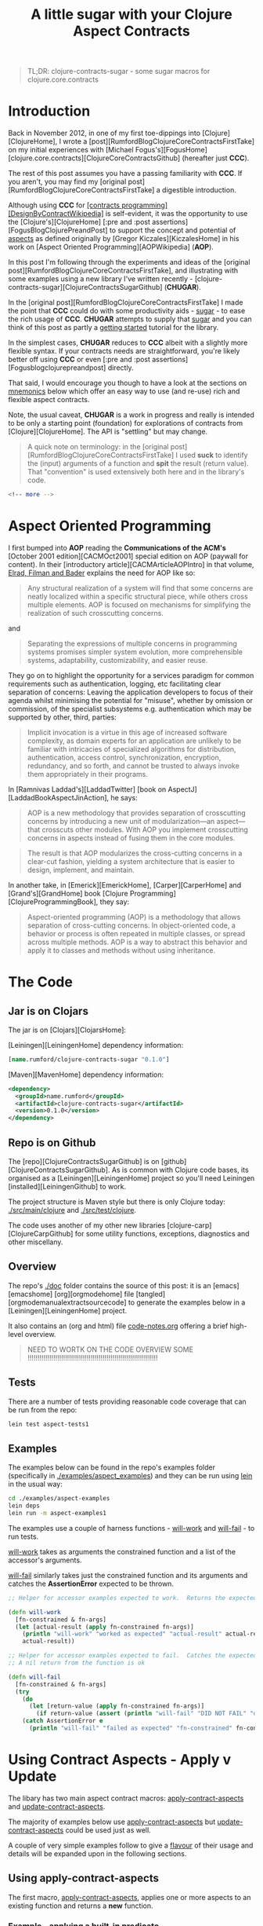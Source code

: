 #+title: A little sugar with your Clojure Aspect Contracts
#+tags: clojure aspect contract sugar
#+options: H:4 toc:3
#+options: ^:{}
#+STARTUP: hidestars
#+TAGS: noexport(e)
#+EXPORT_EXCLUDE_TAGS: noexport
#+OCTOPRESS_CATEGORIES: clojure aspect contract sugar
#+OCTOPRESS_COMMENTS: getting started with clojure-contracts-sugar
#+PROPERTY: :mkdirp yes
#+PROPERTY: :tangle ../examples/aspect-examples/src/main/clojure/aspect_examples1.clj
#+OPTIONS: texht:t
#+LATEX_CLASS: article
#+LATEX_CLASS_OPTIONS: [a4paper]
#+LATEX_HEADER:
#+LATEX_HEADER_EXTRA:
#+latex_header: \usepackage[hmargin=2.5cm,vmargin=2.5cm]{geometry}
#+latex_header: \usepackage{paralist}
#+latex_header: \setlength{\parskip}{0.5cm} \setlength{\parindent}{0cm}
#+latex_header: \usepackage{mathpazo}

#+BEGIN_QUOTE
TL;DR: clojure-contracts-sugar - some sugar  macros for clojure.core.contracts
#+END_QUOTE

* Introduction
 
Back in November 2012, in one of my first toe-dippings into
[Clojure][ClojureHome], I wrote a
[post][RumfordBlogClojureCoreContractsFirstTake] on my initial experiences
with [Michael Fogus's][FogusHome]
[clojure.core.contracts][ClojureCoreContractsGithub] (hereafter just
*CCC*).

The rest of this post assumes you have a passing familiarity with
*CCC*. If you aren't, you may find my 
[original post][RumfordBlogClojureCoreContractsFirstTake] a digestible introduction.

Although using *CCC* for
_[contracts programming][DesignByContractWikipedia]_ is self-evident,
it was the opportunity to use the [Clojure's][ClojureHome]
[:pre and :post assertions][FogusBlogClojurePreandPost] to support the
concept and potential of _aspects_ as defined originally by
[Gregor Kiczales][KiczalesHome] in his work on
[Aspect Oriented Programming][AOPWikipedia] (*AOP*).

In this post I'm following through the experiments and ideas of the
[original post][RumfordBlogClojureCoreContractsFirstTake], and
illustrating with some examples using a new library
I've written recently - [clojure-contracts-sugar][ClojureContractsSugarGithub] (*CHUGAR*).

In the [original post][RumfordBlogClojureCoreContractsFirstTake] I made the point that *CCC* could do with some
productivity aids - _sugar_ - to ease the rich usage of *CCC*. *CHUGAR*
attempts to supply that _sugar_ and you can think of this post as
partly a _getting started_ tutorial for the library.

In the simplest cases, *CHUGAR* reduces to *CCC* albeit with a slightly
more flexible syntax. If your contracts needs are straightforward, you're
likely better off using *CCC* or even [:pre and :post assertions][Fogusblogclojurepreandpost] 
directly.

That said, I would encourage you though to have a look at the sections
on _mnemonics_ below which offer an easy way to use (and re-use) rich
and flexible aspect contracts.

Note, the usual caveat,  *CHUGAR*  is a work in progress and really is
intended to be only a starting point (foundation) for  explorations of
contracts from [Clojure][ClojureHome].  The API is "settling" but may change.

#+BEGIN_QUOTE
A quick note on terminology: in the [original
post][RumfordBlogClojureCoreContractsFirstTake] I used *suck* to identify
the (input) arguments of a function and *spit* the result (return value). That
"convention" is used extensively both here and in the library's code.
#+END_QUOTE

#+BEGIN_SRC sh
<!-- more -->
#+END_SRC

* Aspect Oriented Programming

I first bumped into *AOP* reading the *Communications of the ACM's*
[October 2001 edition][CACMOct2001] special edition on AOP (paywall
for content). In their [introductory article][CACMArticleAOPIntro] in
that volume, _Elrad, Filman and Bader_ explains the need for AOP like
so:

#+BEGIN_QUOTE
Any structural realization of a system will find that some concerns
are neatly localized within a specific structural piece, while others
cross multiple elements. AOP is focused on mechanisms for simplifying
the realization of such crosscutting concerns.
#+END_QUOTE

and

#+BEGIN_QUOTE
Separating the expressions of multiple concerns in programming
systems promises simpler system evolution, more comprehensible
systems, adaptability, customizability, and easier reuse. 
#+END_QUOTE

They go on to highlight the opportunity for a services paradigm for
common requirements such as authentication, logging, etc facilitating
clear separation of concerns: Leaving the application developers to
focus of their agenda whilst minimising the potential for "misuse",
whether by omission or commission, of the specialist subsystems e.g. authentication
which may be  supported by  other, third,  parties:

#+BEGIN_QUOTE
Implicit invocation is a virtue in this age of increased software
complexity, as domain experts for an application are unlikely to be
familiar with intricacies of specialized algorithms for distribution,
authentication, access control, synchronization, encryption,
redundancy, and so forth, and cannot be trusted to always invoke them
appropriately in their programs.
#+END_QUOTE

In [Ramnivas Laddad's][LaddadTwitter]  [book on AspectJ][LaddadBookAspectJinAction], he says:

#+BEGIN_QUOTE
AOP is a new methodology that provides separation of crosscutting concerns
by introducing a new unit of modularization—an aspect—that crosscuts other
modules. With AOP you implement crosscutting concerns in aspects instead of
fusing them in the core modules.
#+END_QUOTE

#+BEGIN_QUOTE
The result is that AOP modularizes the cross-cutting concerns in a
clear-cut fashion, yielding a system architecture that is easier to
design, implement, and maintain.
#+END_QUOTE

In another take, in [Emerick][EmerickHome], [Carper][CarperHome] and [Grand's][GrandHome]  book [Clojure Programming][ClojureProgrammingBook], they say:

#+BEGIN_QUOTE
Aspect-oriented programming (AOP) is a methodology that allows separation of cross-cutting
concerns. In object-oriented code, a behavior or process is often repeated in
multiple classes, or spread across multiple methods. AOP is a way to abstract this
behavior and apply it to classes and methods without using inheritance.
#+END_QUOTE

* The Code

** Jar is on Clojars

The jar is on [Clojars][ClojarsHome]:

[Leiningen][LeiningenHome] dependency information:

#+BEGIN_SRC clojure :tangle no
[name.rumford/clojure-contracts-sugar "0.1.0"]
#+END_SRC

[Maven][MavenHome] dependency information:

#+BEGIN_SRC xml :tangle no
<dependency>
  <groupId>name.rumford</groupId>
  <artifactId>clojure-contracts-sugar</artifactId>
  <version>0.1.0</version>
</dependency>
#+END_SRC

** Repo is on Github

The [repo][ClojureContractsSugarGithub] is  on [github][ClojureContractsSugarGithub].
As is common with Clojure code bases, its organised as a [Leiningen][LeiningenHome]
project so you'll need Leiningen [installed][LeiningenGithub] to work.

The project structure is Maven style but there is only Clojure today:
_./src/main/clojure_ and _./src/test/clojure_.

The code uses another of my other new libraries
[clojure-carp][ClojureCarpGithub] for some utility functions,  exceptions, diagnostics and
other miscellany.

** Overview

The repo's _./doc_ folder contains the source of this post: it is an
[emacs][emacshome] [org][orgmodehome] file
[tangled][orgmodemanualextractsourcecode] to generate the examples below
in a [Leiningen][LeiningenHome] project.

It also contains an (org and html) file _code-notes.org_ offering a brief
high-level overview.

#+BEGIN_QUOTE
NEED TO WORTK ON THE CODE OVERVIEW SOME !!!!!!!!!!!!!!!!!!!!!!!!!!!!!!!!!!!!!!!!!!!!!!!!!!!!!!!!!!!!!!!!!!
#+END_QUOTE

** Tests

There are a number of tests providing reasonable code coverage that can be run from the repo:

#+BEGIN_SRC bash
lein test aspect-tests1
#+END_SRC

** Examples

The examples below can be found in the repo's examples folder
(specifically in _./examples/aspect_examples_) and they can be run using
_lein_ in the usual way:

#+BEGIN_SRC bash :tangle no
cd ./examples/aspect-examples
lein deps
lein run -m aspect-examples1
#+END_SRC

#+begin_src clojure :mkdirp yes :exports none :tangle ../examples/aspect-examples/src/main/clojure/aspect_examples1.clj
(ns aspect-examples1
  (:require [clojure.core.contracts :as ccc]
            [clojure-contracts-sugar :as ccs
             :refer (apply-contract-aspects
                     update-contract-aspects
                     configure-contracts-store)]
            [clojure-carp :as carp]
            [taoensso.timbre.profiling :as profiling]))

(carp/macro-set-trace true *ns* "ENTR")
(carp/trace-configure :first-telltale-format-specification "%-40s")
#+end_src


The examples use a couple of harness functions - _will-work_ and
_will-fail_ - to run tests.

_will-work_ takes as arguments the constrained
function and a list of the accessor's arguments. 

_will-fail_ similarly takes just the constrained function and its arguments and
catches the *AssertionError* expected to be thrown.

#+BEGIN_SRC clojure :mkdirp yes :exports both :tangle ../examples/aspect-examples/src/main/clojure/aspect_examples1.clj
;; Helper for accessor examples expected to work.  Returns the expected result, else fails

(defn will-work
  [fn-constrained & fn-args]
  (let [actual-result (apply fn-constrained fn-args)]
    (println "will-work" "worked as expected" "actual-result" actual-result "fn-constrained" fn-constrained "fn-args" fn-args)
    actual-result))

;; Helper for accessor examples expected to fail.  Catches the expected AssertionError, else fails.
;; A nil return from the function is ok

(defn will-fail
  [fn-constrained & fn-args]
  (try
    (do
      (let [return-value (apply fn-constrained fn-args)]
        (if return-value (assert (println "will-fail" "DID NOT FAIL" "did not cause AssertionError" "fn-constrained" fn-constrained "fn-args" fn-args "RETURN-VALUE" (class return-value) return-value)))))
    (catch AssertionError e
      (println "will-fail" "failed as expected" "fn-constrained" fn-constrained "fn-args" fn-args))))
#+end_src

#+BEGIN_SRC clojure  :exports none :tangle ../examples/aspect-examples/src/main/clojure/aspect_examples1.clj
;; Wrapper to run all tests
(defn run-all-tests
 [& args]
#+end_src

# The examples use some functions and values for the examples below, they are given here so the following makes more sense

# #+BEGIN_SRC clojure :tangle ../examples/aspect-examples/src/main/clojure/aspect_examples1.clj
# ;; Test Values

# ;; (def test-map1 {:a 1 :b 2 :c 3})
# ;; (def test-map2 {1 :a 2 :b 3 :c})
# ;; (def test-vector1 [1 2 3])

# ;; Test Functions

# (defn identity-fn1 [x] (println "IDENTITY-FN1: x" (class x) x) x)
# ;;; (def spit-vector-fn1 (fn [x] (println "SPIT-VECTOR-FN1: x" (class x) x "%" test-vector1) test-vector1))
# #+END_SRC

* Using Contract Aspects - Apply v Update

The libary has two main aspect contract  macros: _apply-contract-aspects_ and
_update-contract-aspects_.  

The majority of examples below  use _apply-contract-aspects_ but _update-contract-aspects_ could be used just as well.

A couple of very simple examples follow to give a _flavour_ of their usage and details will be expanded upon in the following sections.

** Using apply-contract-aspects

The first macro, _apply-contract-aspects_, applies one or more aspects to an
existing function and returns a *new* function.  

*** Example - applying a built-in predicate

The below will create, from the original function
_any-fn_, a new constrained function _map-fn_ that will *only* suck a
map as its input argument.  (The return value will be unconstrained.)

#+BEGIN_SRC clojure :tangle ../examples/aspect-examples/src/main/clojure/aspect_examples1.clj
;; Example - applying a built-in predicate

;; any-fn is the "base" function

(defn any-fn [x] x)

;; map-fn is the new function constrained to suck a map

(def suck-map-fn1 (apply-contract-aspects any-fn map?))

;; This will work

(will-work suck-map-fn1 {:a 1 :b 2 :c 3})

;; But this will fail since suck-map-fn1 can only suck a map

(will-fail suck-map-fn1 [1 2 3])

;; The original function any-fn is unchanged and not constrained in any way

(will-work any-fn {:a 1 :b 2 :c 3})
(will-work any-fn [1 2 3])
(will-work any-fn :a)
(will-work any-fn 99)
#+END_SRC

#+BEGIN_QUOTE
The map? predicate in the above call to _apply-contract-aspects_ is  the *Contract Definition*.
#+END_QUOTE

Under the covers, _apply-contract-aspects_ generates a *CCC* contract
similar to the  below
where the _ctx-aspect2721_ is the random, but unique, name (gensym) of
the contract function.

#+BEGIN_SRC clojure :tangle no
;; Example - example of the generated clojure.core.contract call
(clojure.core.contracts/contract ctx-aspect2721 "\"ctx-aspect2721\"" [arg0] [(map? arg0)])
#+END_SRC

#+BEGIN_QUOTE
Quick note on argument names: the arguments in a generated contract
are given names _arg0_, _arg1_, etc. These names can be used to
 refer explicitly to specific arguments. More on this later.
#+END_QUOTE

Similarly, to suck a vector:

#+BEGIN_SRC clojure :tangle ../examples/aspect-examples/src/main/clojure/aspect_examples1.clj
;; Example - suck a vector

(def suck-vector-fn1 (apply-contract-aspects (fn [x] x) vector?))

(will-work suck-vector-fn1 [1 2 3])

(will-fail suck-vector-fn1 99)
#+END_SRC

#+BEGIN_QUOTE
Built-in mnemonics provide a simple way of applying the same  assertion to both the input argument and return value - see later.
#+END_QUOTE

*** Example - applying your own custom predicate

You can of course create and  use your own *custom* predicate function, returning true or false as
decided.  You can constrain multiple input arguments and/or the return
value in a custom predicate.

A simple way to create a custom predicate would be to use [:pre and post assertions][FogusBlogClojurePreandPost] 
in an identity function.

#+BEGIN_SRC clojure :tangle ../examples/aspect-examples/src/main/clojure/aspect_examples1.clj
;; Example - applying your own custom predicate

;; The custom predicate ensures the argument is a map, its keys are keywords and values are numbers.

(defn is-map-with-keyword-keys-and-numeric-values?
  [x]
  {:pre [(map? x) (every? keyword? (keys x)) (every? number? (vals x))]}
  x)

(def map-keyword-keys-numeric-values-fn1 (apply-contract-aspects any-fn is-map-with-keyword-keys-and-numeric-values?))

;; This will work

(will-work map-keyword-keys-numeric-values-fn1 {:a 1 :b 2 :c 3})

;; But these will fail the contracts

(will-fail map-keyword-keys-numeric-values-fn1 {:a :x :b 2 :c 3})
(will-fail map-keyword-keys-numeric-values-fn1 {"x" 1 :b 2 :c 3})
(will-fail map-keyword-keys-numeric-values-fn1 [1 2 3])

;; As before the original function any-fn is unchanged and not constrained in any way

(will-work any-fn {:a 1 :b 2 :c 3})
(will-work any-fn [1 2 3])
(will-work any-fn :a)
(will-work any-fn 99)
#+END_SRC

** Using update-contract-aspects

The second macro, _update-contract-aspect_, "changes" (using
_alter-var-root_) an existing function.  

*** Example - updating a function with a built-in predicate

Essentially the same example as above except the source function but _any-fn_ is "changed" to *only* suck a map.

#+BEGIN_SRC clojure :tangle ../examples/aspect-examples/src/main/clojure/aspect_examples1.clj
;; Example - updating a function with a built-in predicate

;; any-fn is "changed" to now only suck a map

(update-contract-aspects any-fn map?)

;; This will work

(will-work any-fn {:a 1 :b 2 :c 3})

;; But this will fail as any-fn can now only suck a map

(will-fail any-fn [1 2 3])
#+END_SRC


# * Using Multiple Constraints in the Same Assertion

# Multiple constraints can be given in an assertion vector in the call to e.g.
# _apply-contract-aspects_. 

# For example, this assertion constrains the function to suck and spit a map
# with keyword keys and numeric values:

# #+BEGIN_SRC clojure :tangle no
# [map? (every? keyword? (keys arg0)) (every? number? (vals arg0))]
# #+END_SRC

# ** Example - using multiple constraints for the same argument

# #+begin_src clojure :tangle ../examples/aspect-examples/src/main/clojure/aspect_examples1.clj
# ;; Example - using multiple assertions

# ;; In this example, the assertion constrains the function to suck and
# ;; spit a map with keywords keys and numeric values.

# (def map-keyword-keys-numeric-vals-fn1 (apply-contract-aspects (fn [x] x) [map? (every? keyword? (keys arg0)) (every? number? (vals arg0))]))

# ;; This will work

# (will-work map-keyword-keys-numeric-vals-fn1 map-fn1 {:a 1 :b 2 :c 3})

# ;; But these will fail as either a key or value fails their contract

# (will-fail map-keyword-keys-numeric-vals-fn1 map-fn1 {:a :x :b 2 :c 3})
# (will-fail map-keyword-keys-numeric-vals-fn1 map-fn1 {"x" 1 :b 2 :c 3})
# #+end_src

# #+BEGIN_QUOTE
# Note that _arg0_ is used to refer to the (map) argument.  
# EXPLAIN POSITIONAL? / BARE symbols e.g. map?
# More important later
# #+END_QUOTE

* Applying Contracts to Many Arguments and the Result

Many functions will have more than one (suck) argument, 
even different arities, each
likely requiring its own specific _assertions_ (constraints), and the (spit) result
maybe different assertion(s) again.

To support a rich definition of the assertions required by each argument and the return value, 
the contract definition can  be specified as a map with two keys: _:suck_
and _:spit_ where the value of the keys are the assertions to apply to
the input arguments and return values. An example should clarify.

** Example - suck a map and keyword and spit a vector

The below defines a two argument contract: the first argument
must be a map, the second a keyword; with a vector expected as the
result:

#+BEGIN_SRC clojure :tangle no
{:suck [map? keyword?] :spit vector?}
#+END_SRC

#+begin_src clojure :tangle ../examples/aspect-examples/src/main/clojure/aspect_examples1.clj
;; Example - suck a map and keyword and spit a vector

;; In this example, the assertion constrains the function to suck a map and keyword
;; and spit a vector.  

;; The function looks up the value of the keyword in the map.

(def suck-map-keyword-spit-vector-fn1 (apply-contract-aspects (fn [m k] (k m)) {:suck [map? keyword?] :spit vector?}))

;; This will work as key :c contains a vector

(will-work suck-map-keyword-spit-vector-fn1 {:a 1 :b 2 :c [1 2 3]} :c)

;; But these will fail

(will-fail suck-map-keyword-spit-vector-fn1 {:a 1 :b 2 :c 3} :c)
(will-fail suck-map-keyword-spit-vector-fn1 {:a 1 :b 2 :c 3} :d)
#+end_src

Some notes:

- assertions are matched positionally to their arguments

The _map?_ constrains *only* the first argument (arg0) and the
_keyword?_ constrains *only* the second argument (arg1); and the returned value must be a _vector?_.

- if there is only one argument, the enclosing vector is not needed

Just as the return value can be specified as just _vector?_ and not
_[vector?]_, if the function only sucked a map _:suck map?_ would be sufficient e.g. _{:suck map? :spit vector?}_.

** Example - suck a map - with keyword keys and numeric values - and keyword and spit a vector

To include additional assertions on the map in the previous example to
insist on keyword keys and numeric values, the assertion for the map
argument would be changed to a vector of constraints.  

Note the use of
_arg0_ to refer to the input map in the _every?_ clauses.

#+BEGIN_SRC clojure :tangle no
{:suck [[map? (every? keyword? (keys arg0)) (every? number? (vals arg0))] keyword?] :spit vector?}
#+END_SRC

#+begin_src clojure :tangle ../examples/aspect-examples/src/main/clojure/aspect_examples1.clj
;; Example - suck a map - with keyword keys and numeric values - and keyword and spit a vector

;; In this example, the contract constrains the function to suck a map and keyword, spit a number.

;; The map must have keywords keys and numeric values.

(def suck-map-keyword-spit-number-fn1 (apply-contract-aspects (fn [m k] (k m)) {:suck [[map? (every? keyword? (keys arg0)) (every? number? (vals arg0))] keyword?] :spit number?}))

;; This will work

(will-work suck-map-keyword-spit-number-fn1 {:a 1 :b 2 :c 3} :a)

;; But these will fail their contracts

(will-fail suck-map-keyword-spit-number-fn1 {:a :x :b 2 :c 3} :a)
(will-fail suck-map-keyword-spit-number-fn1 {:a 1 :b 2 :c 3} :d)
(will-fail suck-map-keyword-spit-number-fn1 {"x" 1 :b 2 :c 3} :c)
#+end_src

** Example - specifying argument order explicitly

Specifying the arguments' order implicitly by their position in the suck assertion list is
natural but there may be times when you want to explicitly define the
argument position and its assertions, irrespective of its position in the
assertion list.

You can do this by providing a map where the keys are the argument
positions and the values the assertion list to apply to that argument.

The example below is a variant of the map and keyword example above but the keyword
is the first argument (key 0) and the map the second (key 1). The map
must have  keyword keys and
numeric values.

#+BEGIN_QUOTE
Note the use of _arg0_ to refer to the input map in the _every?_
clauses *even though* the map is the second argument (and will
therefore be _arg1_ in the contract).

That's because the _every?_ forms will be rewritten *automatically* to
reflect the map's argument position i.e. its _arg1_. The point is that the
map assertion list does not change no matter where the map appears in
the argument order.

This is similar to when mnemonics are composed - see later.
#+END_QUOTE

#+BEGIN_SRC clojure :tangle no
{:suck {0 :keyword 1 [:map (every? keyword? (keys arg0)) (every? number? (vals arg0))]} :spit :number}
#+END_SRC

#+begin_src clojure :tangle ../examples/aspect-examples/src/main/clojure/aspect_examples1.clj
;; Example - specifying argument order explicitly

;; In this example, the arguments are specified by their explicit position in the argument order

(def explicit-argument-order-fn1 (apply-contract-aspects (fn [k m] (k m)) {:suck {0 :keyword 1 [:map (every? keyword? (keys arg0)) (every? number? (vals arg0))]} :spit :number}))

;; This will work

(will-work explicit-argument-order-fn1 :a {:a 1 :b 2 :c 3})

;; But these will fail their contracts

(will-fail explicit-argument-order-fn1 :a {:a :x :b 2 :c 3})
(will-fail explicit-argument-order-fn1 :d {:a 1 :b 2 :c 3})
(will-fail explicit-argument-order-fn1 :c {"x" 1 :b 2 :c 3})
#+end_src

BTW The contract looks like this:

#+BEGIN_SRC clojure :tangle no
(clojure.core.contracts/contract ctx-aspect3000 "\"ctx-aspect3000\"" [arg0 arg1] [(keyword? arg0) (map? arg1) (every? keyword? (keys arg1)) (every? number? (vals arg1)) => (number? %)])
#+END_SRC

* Using CCC's contract definition form

For those familiar with *CCC*, you can also use *CCC's* contract specification format as well.
But note the signature vector (e.g. '[v]) and assertion vector (e.g.
'[map?]) must be inside a third  vector:

#+BEGIN_SRC clojure :tangle no
[[v] [map?]]
#+END_SRC

** Example - Using CCC's format to suck a map and spit a vector

The assertion vector can have any assertions supported by *CCC*.  For example, here the constrained function
below sucks a map and spits a vector:

#+BEGIN_SRC clojure :tangle ../examples/aspect-examples/src/main/clojure/aspect_examples1.clj
;; Example - suck map and spit vector using CCC form

(def suck-map-spit-vector-fn1 (apply-contract-aspects (fn [m] (:c m)) [[v] [map? => vector?]]))

(will-work suck-map-spit-vector-fn1 {:a 1 :b 2 :c [1 2 3]})

(will-fail suck-map-spit-vector-fn1 {:a 1 :b 2 :c 1})
#+END_SRC

** Example - Using CCC's format to suck a map with keyword keys, and spit a vector

Or, additionally, to ensure the map's keys are all keywords:

#+BEGIN_SRC clojure :tangle ../examples/aspect-examples/src/main/clojure/aspect_examples1.clj
;; Example - suck map, spit vector but also all map keys are keywords

(def suck-map-keyword-keys-fn1 (apply-contract-aspects (fn [m] (:c m)) [[v] [map? (every? keyword? (keys v)) => vector?]]))

(will-work suck-map-keyword-keys-fn1 {:a 1 :b 2 :c [1 2 3]})

(will-fail suck-map-keyword-keys-fn1 {"x" 1 :b 2 :c 1})
#+END_SRC

The example below will fail becuase the keys of _test-map2_ are not keywords:

#+BEGIN_SRC clojure :tangle ../examples/aspect-examples/src/main/clojure/aspect_examples1.clj
;; Example - this will fail as test-map2's keys are not keywords

;;(suck-map-keyword-keys-fn1 test-map2)
#+END_SRC

** Example - using CCC's format with a rich assertions

*CCC*  supports the specification of rich
assertions. For a two argument function (map, keyword), where the map's
keys are keywords, the values numbers; and the return value
unconstrained, in CCC's format, the full contract would look like this:

#+BEGIN_SRC clojure :tangle no
[[m k] [(map? m) (every? keyword (keys m)) (every? number? (vals m)) (keyword? k)]]
#+END_SRC

An example:

#+begin_src clojure :tangle ../examples/aspect-examples/src/main/clojure/aspect_examples1.clj
;; Example - using CCC's format to specify multiple assertions

;; In this example, the assertion constrains the function to suck a map,
;; with keywords keys and numeric values, and a keyword.

;; The returned value is unconstrained

(def map-keyword-keys-numeric-vals-fn2 (apply-contract-aspects (fn [m k] (k m)) [[m k] [(map? m) (every? keyword (keys m)) (every? number? (vals m)) (keyword? k)]]))

;; This will work and return nil as the return value is not constrained

(will-work map-keyword-keys-numeric-vals-fn2 {:a 1 :b 2 :c 3} :d)

(will-fail map-keyword-keys-numeric-vals-fn2 {:a 1 :b 2 :c 3} "d")
(will-fail map-keyword-keys-numeric-vals-fn2 {:a :x :b 2 :c 3} :a)
(will-fail map-keyword-keys-numeric-vals-fn2 {"x" 1 :b 2 :c 3} :d)
#+end_src

** Example - using CCC's format in a suck definition

You can also use a *CCC* form in a suck definition. Likely confusing,
 notably because you have to be quite careful as to what assertions are
 applied to which arguments, but it works. The *CCC* form works as if
 it is a mnemonic (see later) in the same position.

Note in the example below the _map?_ assertion for the result in the
*CCC* form has been discarded because it is not a _suck_ assertion;
the _spit_ _:number_ assertion is applied to the result.

#+begin_src clojure :tangle ../examples/aspect-examples/src/main/clojure/aspect_examples1.clj
;; Example - using CCC's format in a suck definition

;; Not the clearest way of specifying the contract

(def using-ccc-form-in-the-suck-definition-fn1 (apply-contract-aspects (fn [m k s] (k m)) {:suck [:map [[k s] [(keyword? k) (string? s) => map?]]] :spit :number} ))

(will-work using-ccc-form-in-the-suck-definition-fn1 {:a 1 :b 2 :c 3} :a "s2")
(will-fail using-ccc-form-in-the-suck-definition-fn1 {:a 1 :b 2 :c 3} "d" "s2")
(will-fail using-ccc-form-in-the-suck-definition-fn1 {:a :x :b 2 :c 3} :a 1 )
(will-fail using-ccc-form-in-the-suck-definition-fn1 {"x" 1 :b 2 :c 3} :d "s2")
#+end_src


* Using Mnemonics

At their simplest, *mnemonic* are (Clojure) keyword "short-hands" for a contract assertion(s).

** Using Mnemonics for Built-in Predicates

So far the assertions used have used Clojure's built-in predicates such as _map?_,
_number?_ and _vector?_ but we could have used their keyword mnemonics
_:map_, _:number_ or _:vector_.  In fact any predicate of the form
_name?_ can be replaced by its keyword form _:name_ (as long as the
symbol can be *resolved*).

*** Example - using a built-in mnemonic

To repeat the example above using _map?_ but with _:map_:

#+BEGIN_QUOTE
Note: using a built-in mnemonic as the full contract definition will apply the assertion(s) to both the input argument and also return value.
#+END_QUOTE

#+BEGIN_SRC clojure :tangle ../examples/aspect-examples/src/main/clojure/aspect_examples1.clj
;; Example - using a built-in mnemonic

;; This is a contrived example to show the symmetry when using a buit-in mnemonic.
;; BTW The function hard-codes a map as it return value so will always satisfy the spit constraint.

(def mnemonic-suck-and-spit-map-fn1 (apply-contract-aspects (fn [x] {:x 1 :y 2 :z 3}) :map))

;; This will work because the argument is a map and the (hard-coded) return value is a map

(will-work mnemonic-suck-and-spit-map-fn1 {:a 1 :b 2 :c 3})

;; But this fail sicne the argument is not a map

(will-fail mnemonic-suck-and-spit-map-fn1 [1 2 3])
#+END_SRC

*** Example - applying built-in mnemonics to individual arguments and the result

Repeating one of the examples above sucking a map and keyword and
returning a vector, all that has changed is the
assertions now  use keywords.

#+BEGIN_QUOTE
Note: built-in mnemonics in the map form of a contract
definition apply the assertion only to the mnemonic's corresponding
argument.
#+END_QUOTE

#+begin_src clojure :tangle ../examples/aspect-examples/src/main/clojure/aspect_examples1.clj
;; Example - applying built-in mnemonics to individual arguments and the result

;; In this example, built-in mnemonics are used to constrains the
;; function to suck a map and keyword and spit a vector.

(def suck-map-keyword-spit-vector-fn1 (apply-contract-aspects (fn [m k] (k m)) {:suck [:map :keyword] :spit :vector}))

;; This will work as key :c contains a vector

(will-work suck-map-keyword-spit-vector-fn1 {:a 1 :b 2 :c [1 2 3]} :c)

;; But these will fail their contract

(will-fail suck-map-keyword-spit-vector-fn1 {:a 1 :b 2 :c 3} :c)
(will-fail suck-map-keyword-spit-vector-fn1 {:a 1 :b 2 :c 3} :d)
#+end_src

** Changing a Built-in Mnemonic Contract Definition

Replacing a built-in predicate with its keyword mnemonic is not a big win,
just saving a few characters in the assertion definition. 

The real power of
mnemonics comes from the opportunity to change the definition of an
existing mnemonic (or add custom ones - see later).

The  _configure-contracts-store_ macro manages mnemonics definitions.

*** Example - redefining the :map built-in mnemonic

Say you wanted to re-define the built-in _:map_ mnemonic to check  *always* that a map's keys are keywords:

#+BEGIN_SRC clojure :tangle ../examples/aspect-examples/src/main/clojure/aspect_examples1.clj
;; Changing a Built-in Mnemonic Contract Definition

;; Change the built-in :map mnemonics to also check the keys are keywords

(configure-contracts-store aspect-mnemonics {:map {:suck [[map? (every? keyword? (keys arg0))]]}}) 
#+END_SRC

Using the updated mnemonic is exactly the same as before:

#+begin_src clojure :tangle ../examples/aspect-examples/src/main/clojure/aspect_examples1.clj
;; Example - re-defining the :map built-in mnemonic

;; In this example, the :map built-in mnemonic has been changed to check the keys are keywords.

(def suck-map-keyword-spit-vector-fn1 (apply-contract-aspects (fn [m k] (k m)) {:suck [:map :keyword] :spit :vector}))

;; This will work as key :c contains a vector

(will-work suck-map-keyword-spit-vector-fn1 {:a 1 :b 2 :c [1 2 3]} :c)

;; But this will fail the contract as "x" is not a keyword.

(will-fail suck-map-keyword-spit-vector-fn1 {"x" 1 :b 2 :c 3} :c)
#+end_src
    
** Adding and Using Custom Mnemonics

Just as you can update the definition of a built-in mnemonic, you can
add / update your own *custom* mnemonics.

*** Example - using a custom mnemonic

Say you wanted to define a custom mnemonic that "packages" the assertions
that a map's keys are keywords and all the values are numeric:

#+BEGIN_SRC clojure :tangle ../examples/aspect-examples/src/main/clojure/aspect_examples1.clj
;; Example - add a new mnemonic to the contracts store

;; The new mnemonic - :map-keyword-keys-numeric-vals - constrains an
;; argument to be a map with keyword keys and numeric values.

(configure-contracts-store
 aspect-mnemonics
 {:map-keyword-keys-numeric-vals {:suck [[map? (every? keyword? (keys arg0)) (every? number? (vals arg0))]]}}) 
#+END_SRC

To use the new mnemonic is straightforward.  Note the mnemonic appears
as the first value in the _:suck_ assertion vector, the other entry
being _:keyword_.

#+begin_src clojure :tangle ../examples/aspect-examples/src/main/clojure/aspect_examples1.clj
;; Example - using a custom mnemonic

;; In this example, the assertion constrains the function to suck a map and keyword, spit a number.

;; The map must have keywords keys and numeric values.

(def mnemonic-suck-map-keyword-spit-number-fn1 (apply-contract-aspects (fn [m k] (k m)) {:suck [:map-keyword-keys-numeric-vals :keyword] :spit :number}))

;; This will work

(will-work mnemonic-suck-map-keyword-spit-number-fn1 {:a 1 :b 2 :c 3} :a)

;; But these will fail their contracts

(will-fail mnemonic-suck-map-keyword-spit-number-fn1 {:a :x :b 2 :c 3} :a)
(will-fail mnemonic-suck-map-keyword-spit-number-fn1 {:a 1 :b 2 :c 3} :d)
(will-fail mnemonic-suck-map-keyword-spit-number-fn1 {"x" 1 :b 2 :c 3} :c)
#+end_src

** Using a Custom Mnemonic to package multiple arguments

You can go a step farther from the previous example and add the assertion for the second
argument to be a keyword into the mnemonic as well:

#+BEGIN_SRC clojure :tangle ../examples/aspect-examples/src/main/clojure/aspect_examples1.clj
;; Using a Custom Mnemonic to package multiple arguments

;; The new mnemonic combines the assertions to ensure the first argument
;; is a map with keyword keys and numerics value and also the requirement
;; for the second argument to be a keyword.

(configure-contracts-store aspect-mnemonics {:suck-map-keyword-keys-numeric-vals-and-keyword {:suck [[map? (every? keyword? (keys arg0)) (every? number? (vals arg0))] keyword?]}}) 
#+END_SRC

*** Example - using a custom multiple argument suck mnemonic

In this example a multiple argument mnemonic replaces the whole _:suck_ definition.

#+begin_src clojure :tangle ../examples/aspect-examples/src/main/clojure/aspect_examples1.clj
;; Example - using a custom multiple argument suck mnemonic

;; In this example, the map assertion uses a mnemonic to ensure keywords keys and numeric values.

(def mnemonic-suck-map-keyword-spit-number-fn2 (apply-contract-aspects (fn [m k] (k m)) {:suck :suck-map-keyword-keys-numeric-vals-and-keyword :spit :number}))

;; Using the same tests as above

(will-work mnemonic-suck-map-keyword-spit-number-fn2 {:a 1 :b 2 :c 3} :a)
(will-fail mnemonic-suck-map-keyword-spit-number-fn2 {:a :x :b 2 :c 3} :a)
(will-fail mnemonic-suck-map-keyword-spit-number-fn2 {:a 1 :b 2 :c 3} :d)
(will-fail mnemonic-suck-map-keyword-spit-number-fn2 {"x" 1 :b 2 :c 3} :c)
#+end_src

** Using a Custom Mnemonic to package the complete contract

Its just a small step from the multi argument example to packaging
the whole contract in a custom mnemonic:

#+BEGIN_SRC clojure :tangle ../examples/aspect-examples/src/main/clojure/aspect_examples1.clj
;; Using a Custom Mnemonic to package the complete contract

;; The custom mnemonic combines the assertions to ensure the first
;; argument is a map with keyword keys and numerics value and also the
;; requirement for the second argument to be a keywork. It also includes
;; the requirement for the return value to be a number.

(configure-contracts-store
 aspect-mnemonics
 {:contract-suck-map-keyword-keys-numeric-vals-and-keyword-spit-number 
  {:suck [[map? (every? keyword? (keys arg0)) (every? number? (vals arg0))] keyword?] :spit :number}}) 
#+END_SRC

*** Example - using a custom mnemonic to package the whole contract

In this example the complete contract mnemonic replaces the whole
contract map form.

#+begin_src clojure :tangle ../examples/aspect-examples/src/main/clojure/aspect_examples1.clj
;; Example - using a custom mnemonic to package the whole contract

;; In this example, the a mnemonic packages the complete assertion

(def mnemonic-suck-map-keyword-spit-number-fn3 
  (apply-contract-aspects (fn [m k] (k m)) :contract-suck-map-keyword-keys-numeric-vals-and-keyword-spit-number))

;; Exactly the same tests as above

(will-work mnemonic-suck-map-keyword-spit-number-fn3 {:a 1 :b 2 :c 3} :a)
(will-fail mnemonic-suck-map-keyword-spit-number-fn3 {:a :x :b 2 :c 3} :a)
(will-fail mnemonic-suck-map-keyword-spit-number-fn3 {:a 1 :b 2 :c 3} :d)
(will-fail mnemonic-suck-map-keyword-spit-number-fn3 {"x" 1 :b 2 :c 3} :c)
#+end_src

** Using Mnemonics in Custom Mnemonics

You can use mnemonics in the *composition*  of other, richer mnemonics (although
beware the infinite recursion gotcha mentioned below).

For example, create a custom mnemonic - _:suck-map-special_ - to constrain a map to have
keyword keys and numeric values, and use that mnemonic in another
mnemonic - _:suck-map-special-and-keyword_ - to include the keyword as the second argument. And finally use the
second mnemonic to specify the full contract for a two argument function sucking
the constrained map and a
keyword, and also spitting a number - _:contract-suck-map-special-and-keyword-spit-number_.

#+BEGIN_SRC clojure :tangle ../examples/aspect-examples/src/main/clojure/aspect_examples1.clj
;; Using Mnemonics in Custom Mnemeonics

;; The first customer mnemonic constrains a map to have keyword keys and numeric values.

;; The second custome mnemonic speficiy the constrained map and a keyword as the second argument.

;; The third custom mnemonic uses the second mnemonic to build a
;; complete contract mnemonic for a two argument function sucking the
;; constrained map and a keyword, and spitting a number.

(configure-contracts-store
 aspect-mnemonics
 {:suck-map-special {:suck [[map? (every? keyword? (keys arg0)) (every? number? (vals arg0))]]}
  :suck-map-special-and-keyword {:suck [:suck-map-special :keyword]}
  :contract-suck-map-special-and-keyword-spit-number {:suck :suck-map-special-and-keyword :spit :number}}) 
#+END_SRC

*** Example - using a mnemonic containing mnemonics

The example is exactly the same as the one above, but the use of "sub"
mnemonics is transparent.

#+begin_src clojure :tangle ../examples/aspect-examples/src/main/clojure/aspect_examples1.clj
;; Example - using a mnemonic containing mnemonics

;; In this example, the three level mnemonic packages the complete assertion

(def mnemonic-suck-map-special-keyword-spit-number-fn1 (apply-contract-aspects (fn [m k] (k m)) :contract-suck-map-special-and-keyword-spit-number ))

;; Exactly the same tests as above

(will-work mnemonic-suck-map-special-keyword-spit-number-fn1 {:a 1 :b 2 :c 3} :a)
(will-fail mnemonic-suck-map-special-keyword-spit-number-fn1 {:a :x :b 2 :c 3} :a)
(will-fail mnemonic-suck-map-special-keyword-spit-number-fn1 {:a 1 :b 2 :c 3} :d)
(will-fail mnemonic-suck-map-special-keyword-spit-number-fn1 {"x" 1 :b 2 :c 3} :c)
#+end_src

** Composing Mnemonics - resolving arguments
    
In the examples above, mnemonics were always the first entry
in the value of a suck or spit key - see the three level composed
mnemonic immediately above.

Most the time the assertion (e.g. _:map_) did *not* need to include (specify) the
name (symbol)
of the argument the assertion would be applied to; the name was
deduced from the assertion's position in the value of the suck / spit key.

The only time an explicit argument name  appeared was  _arg0_
in the _every?_ assertion clauses because the map was the first
argument.  

But what if the map was not the first argument?

Lets recast the _:suck-map-special-and-keyword_
mnemonic to expect the _:keyword_ first and  the _:map-special_ second *but continue to use*
the _:suck-map-special_ mnemonic even though the latter expects (and
defines) the map
to be _arg0_:

#+BEGIN_SRC clojure :tangle ../examples/aspect-examples/src/main/clojure/aspect_examples1.clj
(configure-contracts-store
 aspect-mnemonics
 {:suck-keyword-and-map-special {:suck [:keyword :suck-map-special]}
  :contract-suck-keyword-and-map-special-spit-number {:suck :suck-keyword-and-map-special :spit :number}}) 
#+END_SRC

*** Example - swapping the keyword and map in the three level composed mnemonics

An example using the swapped argument third level mnemonic _:contract-suck-keyword-and-map-special-spit-number_

#+begin_src clojure :tangle ../examples/aspect-examples/src/main/clojure/aspect_examples1.clj
;; Example - swapping the keyword and map in the three level composed mnemonics

;; In this example, the keyword and map are swapped in the three level mnemonic

(def mnemonic-suck-keyword-map-special-spit-number-fn1 (apply-contract-aspects (fn [k m] (k m)) :contract-suck-keyword-and-map-special-spit-number ))

;; The same tests as above but the arguments swapped

(will-work mnemonic-suck-keyword-map-special-spit-number-fn1 :a {:a 1 :b 2 :c 3})
(will-fail mnemonic-suck-keyword-map-special-spit-number-fn1 :a {:a :x :b 2 :c 3})
(will-fail mnemonic-suck-keyword-map-special-spit-number-fn1 :d {:a 1 :b 2 :c 3})
(will-fail mnemonic-suck-keyword-map-special-spit-number-fn1 :c {"x" 1 :b 2 :c 3})
#+end_src

The behaviour is  as expected but the generated contract look similar to
this:

#+BEGIN_SRC clojure :tangle no
;; Example - swapping the keyword and map in the three level composed mnemonics
(clojure.core.contracts/contract ctx-aspect2879 "\"ctx-aspect2879\"" [arg0 arg1] [(keyword? arg0) (map? arg1) (every? keyword? (keys arg1)) (every? number? (vals arg1)) => (number? %)])
#+END_SRC

Some notes:

- The _arg0_ in the canonical definition of the :map-special mnemonic has been automatically rewritten in the final contract to be _arg1_ i.e. the second argument. _argo_ refers to the :keyword (first) argument.

- More generally, explicitly specified arguments in a mnemonic are automatically *shifted right* to whatever position the mnemonic has in the assertion clause. This applies recursively for composed mnemonics.

- So when creating mnemonics, if you need to use explicit argument names (arg0, arg1, arg2, etc), name them relative to the mnemonic's argument order and they can be composed successfully.

*** Example - using absolute arguments in mnemonics

Much (most?) of the time relative arguments names suffice.  But
there may be times when using composed mnemonics when you need to
specify (refer to) absolute argument names. 

A rather contrived scenario: say you needed to define
mnemonics with relative arguments but use an absolute argument inside the
relative mnemonic. Concretely:  e.g. if the first argument is a map but
the third (relative) argument must be a keyword that is a key in the
map.  

Note the _:keyword-in-first-argument-map_ below uses _arg0_ to refer
to itself (i.e. the keyword) but _abs-arg0_ to refer to  the first argument (i.e. the map).

#+BEGIN_SRC clojure :tangle ../examples/aspect-examples/src/main/clojure/aspect_examples1.clj
(configure-contracts-store
 aspect-mnemonics
 {:keyword-in-first-argument-map {:suck [[:keyword (contains? abs-arg0 arg0)]]}}) 
#+END_SRC

The example follows the familiar format:

#+begin_src clojure :tangle ../examples/aspect-examples/src/main/clojure/aspect_examples1.clj
;; Example - using absolute arguments in mnemonics

;; This function takes a map, string and keyword, and returns a number.

;; The map must have keyword keys and numberic values.

;; The keyword must exist in the map

(def absolute-argument-mnemonic-fn1 (apply-contract-aspects (fn [m s k] (k m)) {:suck [:suck-map-special :string :keyword-in-first-argument-map] :spit :number}))

;; The same tests as above but the arguments swapped

(will-work absolute-argument-mnemonic-fn1 {:a 1 :b 2 :c 3} "s1" :a)
(will-fail absolute-argument-mnemonic-fn1 {:a :x :b 2 :c 3} "s1" :a)
(will-fail absolute-argument-mnemonic-fn1 {:a 1 :b 2 :c 3} "s1" :d)
(will-fail absolute-argument-mnemonic-fn1 {"x" 1 :b 2 :c 3} "s1" :c)
#+end_src

For reference, the contract looks like the below, the _abs-arg0_ has
been rewritten to _arg0_ while the _arg0_ in the
_:keyword-in-first-argument-map_ mnemonic has been rewritten to _arg2_.

#+BEGIN_SRC clojure :tangle no
(clojure.core.contracts/contract ctx-aspect2879 "\"ctx-aspect2879\"" [arg0 arg1 arg2] [(map? arg0) (every? keyword? (keys arg0)) (every? number? (vals arg0)) (string? arg1) (keyword? arg2) (contains? arg0 arg2) => (number? %)])
#+END_SRC


* Beware mnemonic gotchas

The code tries to be as aggressive as possible to catch
inconsistencies and ensure your get what
you want. But there are some things to be aware of

**** Beware mnemonic gotchas - infinite recursion

Because mnemonics can use other mnemonic in their definition there is the
ability to create an infinite loop if a "downstream" mnemonic refers to
an "upstream" one.

_It would be possible to "remember" used mnemonics during evaluation
but not done so yet._

**** Beware mnemonic gotchas - incompatible argument assertions

If a custom mnemonic's argument assertions conflict with an explicit predicate,
built-in mnemonic (e.g. :map) or another custom mnemonic, the contract
will include more than one, but potentially different,
assertions for the same argument.  Which will fail miserably.

Note though that duplicate assertions for the same argument will be *distinct*-ified and cause no issue. 

**** Beware mnemonic gotchas - unexpected arguments

If a custom mnemonic with two arguments is applied to a function expecting
e.g. only one argument, an error will occur at run time.


* Contracts with Multiple Arities

*CCC* supports contracts for functions with multiple arities.

*CHUGAR* supports multiple arities, just put them
all in a vector on the call to e.g. _apply-contract-aspects_.

*CHUGAR* raises an error if it identifies  contracts with the same
arity for the same function in the same call to the macro (e.g. _apply-contract-aspects_).

** Example - two arities (map => number) and (map,keyword => vector)

This example of a multiple arities contract defines one arity for a single argument
function that suck a map and returns a vector; and a second arity for
a two argument function that sucks a map and keyword and spits a
vector.

#+BEGIN_SRC clojure :tangle ../examples/aspect-examples/src/main/clojure/aspect_examples1.clj
;; Example - two arities (map => number) and (map,keyword => number)

;; This is the target function with two arities

(defn two-arity-fn1
  ([m] (:a m))
  ([m k] (k m)))

;; The constrained function

(def constrained-two-arity-fn1 (apply-contract-aspects two-arity-fn1 [{:suck :map :spit :number} {:suck [:map :keyword] :spit :vector}]))

;; First Arity Tests

;; This will works as value of key :a is a number

(will-work constrained-two-arity-fn1 {:a 1 :b 2 :c [1 2 3]})

; This will fail as value of key :a is not a number

(will-fail constrained-two-arity-fn1 {:a "x"})

;; Second Arity Tests

;; This will work as value of key :c is a vector

(will-work constrained-two-arity-fn1 {:a 1 :b 2 :c [1 2 3]} :c)

; This will fail as value of key :d is not a vector (its nil)

(will-fail constrained-two-arity-fn1 {:a "x"} :d)
#+END_SRC

** Example - multiple arities using mixed CCC form and map form

The definition of the contract for each arity can be either CCC form
or map form; they can be mixed as well.

#+BEGIN_SRC clojure :tangle ../examples/aspect-examples/src/main/clojure/aspect_examples1.clj
;; Example - multiple arities using mixed CCC form and map form 

;; The same multiple arity example as above but using a mixed contract definition with CCC form and map form.

(def constrained-two-arity-fn1 (apply-contract-aspects two-arity-fn1 [[[m] [map? => number?]]  {:suck [:map :keyword] :spit :vector}]))

;; First Arity Tests

;; This will works as value of key :a is a number

(will-work constrained-two-arity-fn1 {:a 1 :b 2 :c [1 2 3]})

; This will fail as value of key :a is not a number

(will-fail constrained-two-arity-fn1 {:a "x"})

;; Second Arity Tests

;; This will work as value of key :c is a vector

(will-work constrained-two-arity-fn1 {:a 1 :b 2 :c [1 2 3]} :c)

; This will fail as value of key :d is not a vector (its nil)

(will-fail constrained-two-arity-fn1 {:a "x"} :d)
#+END_SRC

* POINTS TO RESOLVE

** delete from caches if mnemonic updated

** stopping recursive loops - use a cache in the reloution chains?

** contracts and aspect stores to be based on clojure.core.momoize??????

* Final Words

Writing *CHUGAR* has taught me a lot about 
[Clojure][ClojureHome] (notably macros and protocols) but I still have lots to learn.

I'm sure more experienced Clojurians will have _wtf?_ moments if they
look at the code.  As I tweeted recently, I think the biggest challenge
to learning a new language is to design idiomatically and well in it.
All advice on that subject gratefully received and acknowledged.

The whole point of *CHUGAR* was/is to make using the rich features of
*CCC* as easy  as possible.  I hope it (begins to) succeed on that
criterion and I believe  _mnemonics_ offers an original contribution
and productivity aid for defining, re-using and composing contract aspects.

I already have another article in the works on the practical use of
*CHUGAR* to constrain the value of map keys with aspects.  Coming soon!

#+BEGIN_SRC clojure  :exports none :tangle ../examples/aspect-examples/src/main/clojure/aspect_examples1.clj
;; Close thr wrapper
)
#+end_src

#+BEGIN_SRC clojure :exports none :tangle ../examples/aspect-examples/src/main/clojure/aspect_examples1.clj
;; prevent an error from lein run
(defn -main
  [& args]
  (profiling/profile :info :Arithmetic (dotimes [n 1] (run-all-tests args))))
#+END_SRC

#+BEGIN_SRC clojure :mkdirp yes :exports none :tangle ../examples/aspect-examples/project.clj
(defproject aspect_examples1 "0.1.0"
  :description "Some example aspect contracts using clojure-contracts-sugar"
  :url "https://github.com/ianrumford/clojure-contracts-sugar"
  :license {:name "MIT" :url "http://opensource.org/licenses/MIT"}
  :dependencies [[org.clojure/clojure "1.5.1"]
                 [org.clojure/core.contracts "0.0.5"]
                 [name.rumford/clojure-carp "0.1.0"]
                 [org.clojure/core.memoize "0.5.6"]
[com.taoensso/timbre "3.0.0"]
                 ;;[name.rumford/clojure-contracts-sugar "0.1.0"]
                 ]

  ;;:source-paths ["src/main/clojure"]
  :source-paths ["src/main/clojure"
                 "/home/ian/checkout/github/clojure-contracts-sugar/src/main/clojure"]
  ;;:test-paths   ["src/test/clojure"]

  )
#+END_SRC

* HOLD

This may seems a bit dry, even academic ("Where the beef?",
"What does this offer over Core Contracts?" and "Why would I
bother?"), so I'll follow up with posts giving practical examples of
the library's usage (one of which will be about the need that made
me build out *CHUGAR* in the first place).




#+BEGIN_SRC sh
[ClojureHome]: http:///clojure.org
[JavaHome]: http://www.java.com
[LeiningenHome]: http://leiningen.org/
[LeiningenGithub]: https://github.com/technomancy/leiningen
[MavenHome]: http://maven.apache.org/
[ClojarsHome]: http://clojars.org
[ClojureCoreContractsGithub]: https://github.com/clojure/core.contracts
[ClojureContractsSugarGithub]: https://github.com/ianrumford/clojure-contracts-sugar
[ClojureCarpGithub]: https://github.com/ianrumford/clojure-carp
[RumfordBlogClojureCoreContractsFirstTake]: http://ianrumford.github.io/blog/2012/11/17/first-take-on-contracts-in-clojure/
[FogusHome]: http://blog.fogus.me
[FogusBlogClojurePreandPost]: http://blog.fogus.me/2009/12/21/clojures-pre-and-post/
[Eiffel Design by Contract]: http://en.wikipedia.org/wiki/Eiffel_(programming_language)#Design_by_Contract
[DesignByContractWikipedia]: http://en.wikipedia.org/wiki/Design_by_contract
[CACMOct2001]:  http://dl.acm.org/citation.cfm?id=383845
[CACMArticleAOPIntro]: http://dl.acm.org/citation.cfm?id=383845.383853&coll=portal&dl=ACM
[AOPWikipedia]: http://en.wikipedia.org/wiki/Aspect-oriented_programming
[LaddadBookAspectJinAction]: http://www.manning.com/laddad/
[LaddadTwitter]: https://twitter.com/ramnivas
[KiczalesHome]: http://people.cs.ubc.ca/~gregor/
[EmerickHome]: http://cemerick.com/
[GrandHome]: http://clj-me.cgrand.net/
[CarperHome]: http://briancarper.net/
[ClojureProgrammingBook]: http://www.clojurebook.com/
[emacshome]: http://www.gnu.org/software/emacs/
[orgmodehome]: http://orgmode.org/
[orgmodemanualextractsourcecode]: http://orgmode.org/org.html#Extracting-source-code
#+END_SRC

#+RESULTS:

